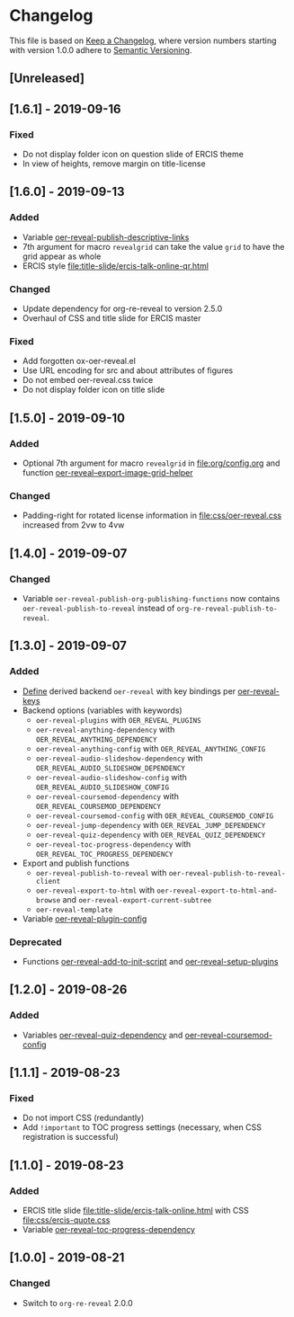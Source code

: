 # Local IspellDict: en
# SPDX-License-Identifier: GPL-3.0-or-later
# Copyright (C) 2019 Jens Lechtenbörger

* Changelog
This file is based on
[[https://keepachangelog.com/en/1.0.0/][Keep a Changelog]],
where version numbers starting with version 1.0.0 adhere to
[[https://semver.org/spec/v2.0.0.html][Semantic Versioning]].


** [Unreleased]

** [1.6.1] - 2019-09-16
*** Fixed
    - Do not display folder icon on question slide of ERCIS theme
    - In view of heights, remove margin on title-license

** [1.6.0] - 2019-09-13
*** Added
    - Variable
      [[file:oer-reveal-publish.el::(defcustom%20oer-reveal-publish-descriptive-links][oer-reveal-publish-descriptive-links]]
    - 7th argument for macro ~revealgrid~ can take the value ~grid~ to
      have the grid appear as whole
    - ERCIS style [[file:title-slide/ercis-talk-online-qr.html]]
*** Changed
    - Update dependency for org-re-reveal to version 2.5.0
    - Overhaul of CSS and title slide for ERCIS master
*** Fixed
    - Add forgotten ox-oer-reveal.el
    - Use URL encoding for src and about attributes of figures
    - Do not embed oer-reveal.css twice
    - Do not display folder icon on title slide

** [1.5.0] - 2019-09-10
*** Added
    - Optional 7th argument for macro ~revealgrid~ in
      [[file:org/config.org]] and function
      [[file:oer-reveal.el::(defun%20oer-reveal--export-image-grid-helper][oer-reveal--export-image-grid-helper]]
*** Changed
    - Padding-right for rotated license information in
      [[file:css/oer-reveal.css]] increased from 2vw to 4vw

** [1.4.0] - 2019-09-07
*** Changed
    - Variable ~oer-reveal-publish-org-publishing-functions~ now
      contains ~oer-reveal-publish-to-reveal~ instead of
      ~org-re-reveal-publish-to-reveal~.

** [1.3.0] - 2019-09-07
*** Added
    - [[file:oer-reveal.el::(defun%20oer-reveal-define-backend%20()][Define]]
      derived backend ~oer-reveal~ with key bindings per
      [[file:oer-reveal.el::(defcustom%20oer-reveal-keys][oer-reveal-keys]]
    - Backend options (variables with keywords)
      - ~oer-reveal-plugins~ with ~OER_REVEAL_PLUGINS~
      - ~oer-reveal-anything-dependency~ with ~OER_REVEAL_ANYTHING_DEPENDENCY~
      - ~oer-reveal-anything-config~ with ~OER_REVEAL_ANYTHING_CONFIG~
      - ~oer-reveal-audio-slideshow-dependency~ with ~OER_REVEAL_AUDIO_SLIDESHOW_DEPENDENCY~
      - ~oer-reveal-audio-slideshow-config~ with ~OER_REVEAL_AUDIO_SLIDESHOW_CONFIG~
      - ~oer-reveal-coursemod-dependency~ with ~OER_REVEAL_COURSEMOD_DEPENDENCY~
      - ~oer-reveal-coursemod-config~ with ~OER_REVEAL_COURSEMOD_CONFIG~
      - ~oer-reveal-jump-dependency~ with ~OER_REVEAL_JUMP_DEPENDENCY~
      - ~oer-reveal-quiz-dependency~ with ~OER_REVEAL_QUIZ_DEPENDENCY~
      - ~oer-reveal-toc-progress-dependency~ with ~OER_REVEAL_TOC_PROGRESS_DEPENDENCY~
    - Export and publish functions
      - ~oer-reveal-publish-to-reveal~ with ~oer-reveal-publish-to-reveal-client~
      - ~oer-reveal-export-to-html~ with
        ~oer-reveal-export-to-html-and-browse~ and ~oer-reveal-export-current-subtree~
      - ~oer-reveal-template~
    - Variable [[file:oer-reveal.el::(defcustom%20oer-reveal-plugin-config][oer-reveal-plugin-config]]
*** Deprecated
    - Functions [[file:oer-reveal.el::(defun%20oer-reveal-add-to-init-script][oer-reveal-add-to-init-script]]
      and [[file:oer-reveal.el::(defun%20oer-reveal-setup-plugins][oer-reveal-setup-plugins]]

** [1.2.0] - 2019-08-26
*** Added
    - Variables
      [[file:oer-reveal.el::(defcustom%20oer-reveal-quiz-dependency][oer-reveal-quiz-dependency]]
      and [[file:oer-reveal.el::(defcustom%20oer-reveal-coursemod-config][oer-reveal-coursemod-config]]

** [1.1.1] - 2019-08-23
*** Fixed
    - Do not import CSS (redundantly)
    - Add ~!important~ to TOC progress settings (necessary, when CSS
      registration is successful)

** [1.1.0] - 2019-08-23
*** Added
    - ERCIS title slide file:title-slide/ercis-talk-online.html with
      CSS file:css/ercis-quote.css
    - Variable [[file:oer-reveal.el::(defcustom%20oer-reveal-toc-progress-dependency][oer-reveal-toc-progress-dependency]]

** [1.0.0] - 2019-08-21
*** Changed
    - Switch to ~org-re-reveal~ 2.0.0

# Remember
# - Change types: Added, Changed, Deprecated, Removed, Fixed, Security
# - Versions: Major.Minor.Patch
#   - Major for incompatible changes
#   - Minor for backwards compatible changes
#   - Patch for backwards compatible bug fixes
# - Might use Ma.Mi.P-alpha < Ma.Mi.P-alpha.1 < Ma.Mi.P-beta
